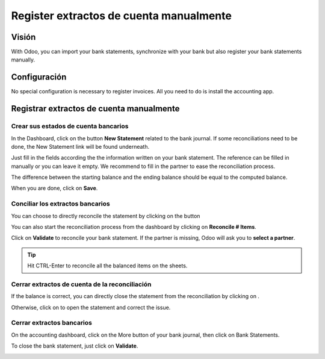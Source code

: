 ========================================
Register extractos de cuenta manualmente
========================================

Visión
======

With Odoo, you can import your bank statements, synchronize with your
bank but also register your bank statements manually.

Configuración
=============

No special configuration is necessary to register invoices. All you need
to do is install the accounting app.

.. image:: media/manual01.png
   :align: center

Registrar extractos de cuenta manualmente
=========================================

Crear sus estados de cuenta bancarios
-------------------------------------

In the Dashboard, click on the button **New Statement** related to the
bank journal. If some reconciliations need to be done, the New Statement
link will be found underneath.

.. image:: media/manual02.png
   :align: center

Just fill in the fields according the the information written on your
bank statement. The reference can be filled in manually or you can leave
it empty. We recommend to fill in the partner to ease the reconciliation
process.

The difference between the starting balance and the ending balance
should be equal to the computed balance.

.. image:: media/manual03.png
   :align: center

When you are done, click on **Save**.

Conciliar los extractos bancarios
---------------------------------

You can choose to directly reconcile the statement by clicking on the
button |manual04|

.. |manual04| image:: media/manual04.png

You can also start the reconciliation process from the dashboard by
clicking on **Reconcile # Items**.

.. image:: media/manual05.png
   :align: center

Click on **Validate** to reconcile your bank statement. If the partner
is missing, Odoo will ask you to **select a partner**.

.. image:: media/manual06.png
   :align: center

.. tip::

		Hit CTRL-Enter to reconcile all the balanced items on the sheets.

Cerrar extractos de cuenta de la reconciliación
-----------------------------------------------

If the balance is correct, you can directly close the statement from the
reconciliation by clicking on |manual07|.

.. |manual07| image:: media/manual07.png

Otherwise, click on |manual08| to open the statement and correct the
issue.

.. |manual08| image:: media/manual08.png

Cerrar extractos bancarios
--------------------------

On the accounting dashboard, click on the More button of your bank
journal, then click on Bank Statements.

.. image:: media/manual09.png
   :align: center

To close the bank statement, just click on **Validate**.

.. image:: media/manual10.png
   :align: center

.. seealso::

	* :doc:`../reconciliation/use_cases`
	* :doc:`../feeds/synchronize`
